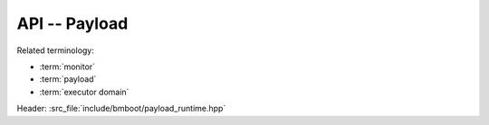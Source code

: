 **************
API -- Payload
**************

Related terminology:

- :term:`monitor`
- :term:`payload`
- :term:`executor domain`

Header: :src_file:`include/bmboot/payload_runtime.hpp`

.. doxygenfunction:: bmboot::notifyPayloadCrashed(const char* desc, uintptr_t address)

.. doxygenfunction:: bmboot::notifyPayloadStarted()

.. doxygenfunction:: bmboot::startPeriodicInterrupt

.. doxygenfunction:: bmboot::stopPeriodicInterrupt

.. doxygenfunction:: bmboot::writeToStdout(void const* data, size_t size)

.. doxygentypedef:: bmboot::InterruptHandler
